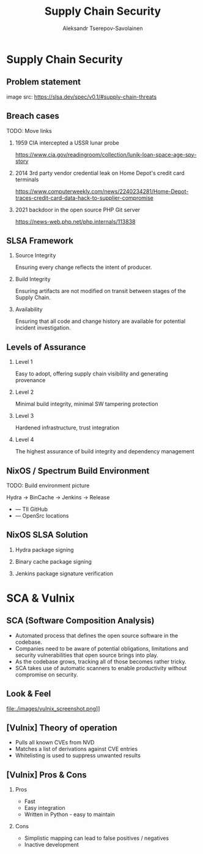 #+TITLE: Supply Chain Security
#+AUTHOR: Aleksandr Tserepov-Savolainen
#+OPTIONS: H:2 toc:t num:t
#+LATEX_CLASS: beamer
#+LATEX_CLASS_OPTIONS: [presentation]
#+BEAMER_THEME: Singapore
#+COLUMNS: %45ITEM %10BEAMER_ENV(Env) %10BEAMER_ACT(Act) %4BEAMER_COL(Col)

* Supply Chain Security

** Problem statement
[[file:./images/supply-chain-threats.png]]
image src: https://slsa.dev/spec/v0.1/#supply-chain-threats

** Breach cases
TODO: Move links
*** 1959 CIA intercepted a USSR lunar probe
https://www.cia.gov/readingroom/collection/lunik-loan-space-age-spy-story
*** 2014 3rd party vendor credential leak on Home Depot's credit card terminals
https://www.computerweekly.com/news/2240234281/Home-Depot-traces-credit-card-data-hack-to-supplier-compromise
*** 2021 backdoor in the open source PHP Git server
https://news-web.php.net/php.internals/113838

** SLSA Framework
*** Source Integrity
Ensuring every change reflects the intent of producer.

*** Build Integrity
    :PROPERTIES:
    :BEAMER_ACT: <2->
    :END:
Ensuring artifacts are not modified on transit between stages of the Supply Chain.

*** Availability
    :PROPERTIES:
    :BEAMER_ACT: <3->
    :END:
Ensuring that all code and change history are available for potential incident investigation.

** Levels of Assurance
*** Level 1
    :PROPERTIES:
    :BEAMER_ACT: <2->
    :END:
Easy to adopt, offering supply chain visibility and generating provenance
*** Level 2
    :PROPERTIES:
    :BEAMER_ACT: <3->
    :END:
Minimal build integrity, minimal SW tampering protection
*** Level 3
    :PROPERTIES:
    :BEAMER_ACT: <4->
    :END:
Hardened infrastructure, trust integration
*** Level 4
    :PROPERTIES:
    :BEAMER_ACT: <5->
    :END:
The highest assurance of build integrity and dependency management

** NixOS / Spectrum Build Environment
TODO: Build environment picture

Hydra -> BinCache -> Jenkins -> Release
  
  + --- TII GitHub
  + --- OpenSrc locations 

** NixOS SLSA Solution
*** Hydra package signing
*** Binary cache package signing
*** Jenkins package signature verification


* SCA & Vulnix

** SCA (Software Composition Analysis)
- Automated process that defines the open source software in the codebase.
- Companies need to be aware of potential obligations, limitations and security vulnerabilities that open source brings into play.
- As the codebase grows, tracking all of those becomes rather tricky.
- SCA takes use of automatic scanners to enable productivity without compromise on security.

** Look & Feel
file:./images/vulnix_screenshot.png]]
** [Vulnix] Theory of operation
- Pulls all known CVEs from NVD
- Matches a list of derivations against CVE entries
- Whitelisting is used to suppress unwanted results

** [Vulnix] Pros & Cons
*** Pros
    :PROPERTIES:
    :BEAMER_ACT: <2->
    :END:
- Fast
- Easy integration
- Written in Python - easy to maintain

*** Cons
    :PROPERTIES:
    :BEAMER_ACT: <3->
    :END:
- Simplistic mapping can lead to false positives / negatives
- Inactive development
